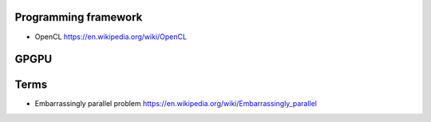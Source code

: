 Programming framework
=====================

- OpenCL
  https://en.wikipedia.org/wiki/OpenCL


GPGPU
=====

Terms
=====

- Embarrassingly parallel problem
  https://en.wikipedia.org/wiki/Embarrassingly_parallel
